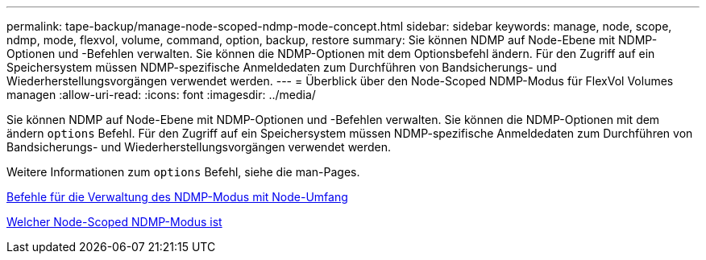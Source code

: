 ---
permalink: tape-backup/manage-node-scoped-ndmp-mode-concept.html 
sidebar: sidebar 
keywords: manage, node, scope, ndmp, mode, flexvol, volume, command, option, backup, restore 
summary: Sie können NDMP auf Node-Ebene mit NDMP-Optionen und -Befehlen verwalten. Sie können die NDMP-Optionen mit dem Optionsbefehl ändern. Für den Zugriff auf ein Speichersystem müssen NDMP-spezifische Anmeldedaten zum Durchführen von Bandsicherungs- und Wiederherstellungsvorgängen verwendet werden. 
---
= Überblick über den Node-Scoped NDMP-Modus für FlexVol Volumes managen
:allow-uri-read: 
:icons: font
:imagesdir: ../media/


[role="lead"]
Sie können NDMP auf Node-Ebene mit NDMP-Optionen und -Befehlen verwalten. Sie können die NDMP-Optionen mit dem ändern `options` Befehl. Für den Zugriff auf ein Speichersystem müssen NDMP-spezifische Anmeldedaten zum Durchführen von Bandsicherungs- und Wiederherstellungsvorgängen verwendet werden.

Weitere Informationen zum `options` Befehl, siehe die man-Pages.

xref:commands-manage-node-scoped-ndmp-reference.adoc[Befehle für die Verwaltung des NDMP-Modus mit Node-Umfang]

xref:node-scoped-ndmp-mode-concept.adoc[Welcher Node-Scoped NDMP-Modus ist]
